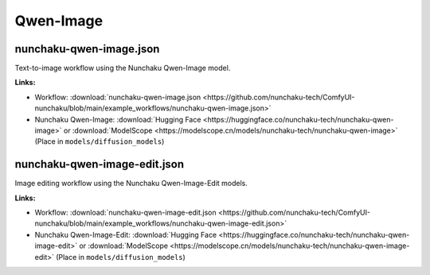 Qwen-Image
==========

.. _nunchaku-qwen-image-json:

nunchaku-qwen-image.json
------------------------

.. image:: https://huggingface.co/datasets/nunchaku-tech/cdn/resolve/main/ComfyUI-nunchaku/workflows/nunchaku-qwen-image.png
    :alt: nunchaku-qwen-image.json
    :target: https://github.com/nunchaku-tech/ComfyUI-nunchaku/blob/main/example_workflows/nunchaku-qwen-image.json

Text-to-image workflow using the Nunchaku Qwen-Image model.

**Links:**

- Workflow: :download:`nunchaku-qwen-image.json <https://github.com/nunchaku-tech/ComfyUI-nunchaku/blob/main/example_workflows/nunchaku-qwen-image.json>`
- Nunchaku Qwen-Image: :download:`Hugging Face <https://huggingface.co/nunchaku-tech/nunchaku-qwen-image>` or :download:`ModelScope <https://modelscope.cn/models/nunchaku-tech/nunchaku-qwen-image>`
  (Place in ``models/diffusion_models``)

.. seealso::
    See nodes :ref:`nunchaku-qwen-image-dit-loader`.

.. _nunchaku-qwen-image-edit-json:

nunchaku-qwen-image-edit.json
-----------------------------

.. image:: https://huggingface.co/datasets/nunchaku-tech/cdn/resolve/main/ComfyUI-nunchaku/workflows/nunchaku-qwen-image-edit.png
    :alt: nunchaku-qwen-image-edit.json
    :target: https://github.com/nunchaku-tech/ComfyUI-nunchaku/blob/main/example_workflows/nunchaku-qwen-image-edit.json

Image editing workflow using the Nunchaku Qwen-Image-Edit models.

**Links:**

- Workflow: :download:`nunchaku-qwen-image-edit.json <https://github.com/nunchaku-tech/ComfyUI-nunchaku/blob/main/example_workflows/nunchaku-qwen-image-edit.json>`
- Nunchaku Qwen-Image-Edit: :download:`Hugging Face <https://huggingface.co/nunchaku-tech/nunchaku-qwen-image-edit>` or :download:`ModelScope <https://modelscope.cn/models/nunchaku-tech/nunchaku-qwen-image-edit>`
  (Place in ``models/diffusion_models``)

.. seealso::
    See nodes :ref:`nunchaku-qwen-image-dit-loader`.
